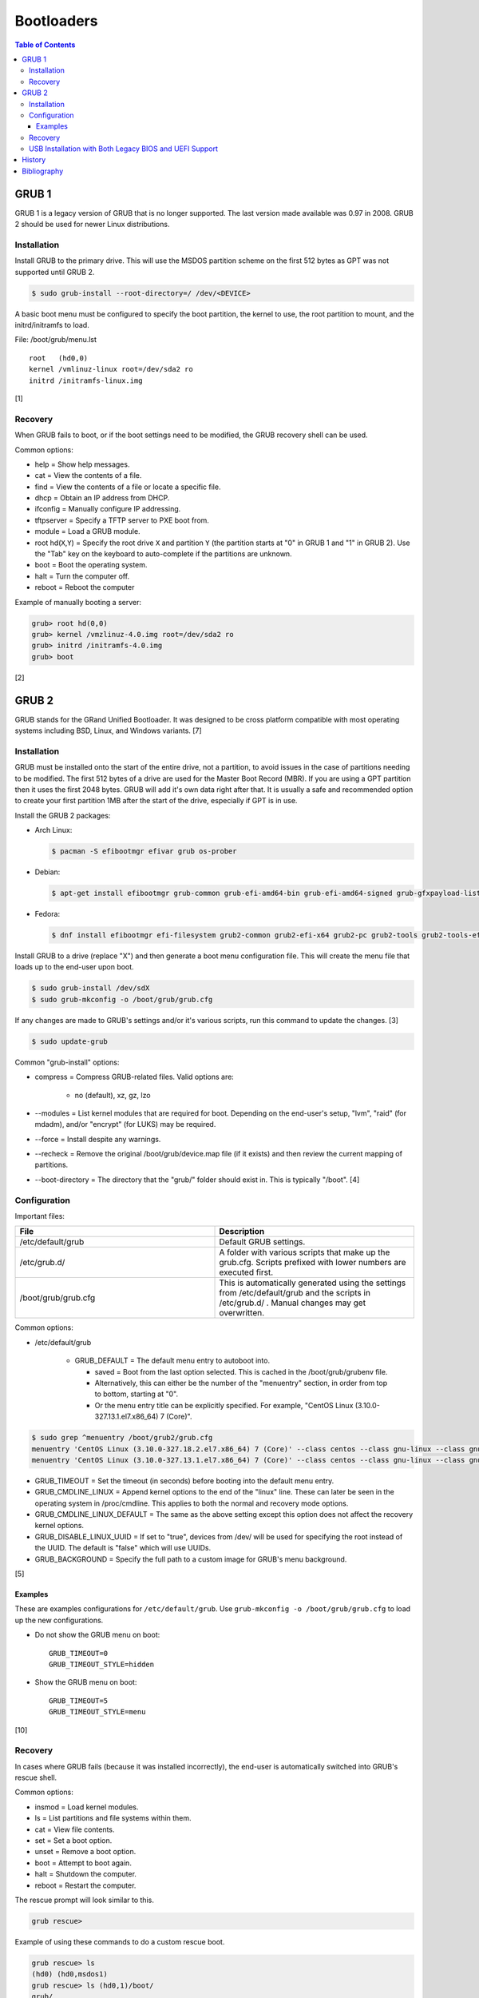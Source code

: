 Bootloaders
===========

.. contents:: Table of Contents

GRUB 1
------

GRUB 1 is a legacy version of GRUB that is no longer supported. The last
version made available was 0.97 in 2008. GRUB 2 should be used for newer
Linux distributions.

Installation
~~~~~~~~~~~~

Install GRUB to the primary drive. This will use the MSDOS partition
scheme on the first 512 bytes as GPT was not supported until GRUB 2.

.. code-block:: sh

    $ sudo grub-install --root-directory=/ /dev/<DEVICE>

A basic boot menu must be configured to specify the boot partition, the
kernel to use, the root partition to mount, and the initrd/initramfs to
load.

File: /boot/grub/menu.lst

::

    root   (hd0,0)
    kernel /vmlinuz-linux root=/dev/sda2 ro
    initrd /initramfs-linux.img

[1]

Recovery
~~~~~~~~

When GRUB fails to boot, or if the boot settings need to be modified,
the GRUB recovery shell can be used.

Common options:

-  help = Show help messages.
-  cat = View the contents of a file.
-  find = View the contents of a file or locate a specific file.
-  dhcp = Obtain an IP address from DHCP.
-  ifconfig = Manually configure IP addressing.
-  tftpserver = Specify a TFTP server to PXE boot from.
-  module = Load a GRUB module.
-  root hd(\ ``X``,\ ``Y``) = Specify the root drive ``X`` and partition
   ``Y`` (the partition starts at "0" in GRUB 1 and "1" in GRUB 2). Use
   the "Tab" key on the keyboard to auto-complete if the partitions are
   unknown.
-  boot = Boot the operating system.
-  halt = Turn the computer off.
-  reboot = Reboot the computer

Example of manually booting a server:

.. code-block:: sh

    grub> root hd(0,0)
    grub> kernel /vmzlinuz-4.0.img root=/dev/sda2 ro
    grub> initrd /initramfs-4.0.img
    grub> boot

[2]

GRUB 2
------

GRUB stands for the GRand Unified Bootloader. It was designed to be
cross platform compatible with most operating systems including BSD,
Linux, and Windows variants. [7]

Installation
~~~~~~~~~~~~

GRUB must be installed onto the start of the entire drive, not a
partition, to avoid issues in the case of partitions needing to be
modified. The first 512 bytes of a drive are used for the Master Boot
Record (MBR). If you are using a GPT partition then it uses the first
2048 bytes. GRUB will add it's own data right after that. It is usually
a safe and recommended option to create your first partition 1MB after
the start of the drive, especially if GPT is in use.

Install the GRUB 2 packages:

-  Arch Linux:

   .. code-block:: sh

      $ pacman -S efibootmgr efivar grub os-prober

-  Debian:

   .. code-block:: sh

      $ apt-get install efibootmgr grub-common grub-efi-amd64-bin grub-efi-amd64-signed grub-gfxpayload-lists grub-pc grub-pc-bin libefiboot1 libefivar1 os-prober shim shim-signed

-  Fedora:

   .. code-block:: sh

      $ dnf install efibootmgr efi-filesystem grub2-common grub2-efi-x64 grub2-pc grub2-tools grub2-tools-efi grub2-tools-extra grub2-tools-minimal grubby os-prober shim-x64

Install GRUB to a drive (replace "X") and then generate a boot menu
configuration file. This will create the menu file that loads up to the
end-user upon boot.

.. code-block:: sh

    $ sudo grub-install /dev/sdX
    $ sudo grub-mkconfig -o /boot/grub/grub.cfg

If any changes are made to GRUB's settings and/or it's various scripts,
run this command to update the changes. [3]

.. code-block:: sh

    $ sudo update-grub

Common "grub-install" options:

-  compress = Compress GRUB-related files. Valid options are:

    -  no (default), xz, gz, lzo

-  --modules = List kernel modules that are required for boot. Depending on the end-user's setup, "lvm", "raid" (for mdadm), and/or "encrypt" (for LUKS) may be required.
-  --force = Install despite any warnings.
-  --recheck = Remove the original /boot/grub/device.map file (if it exists) and then review the current mapping of partitions.
-  --boot-directory = The directory that the "grub/" folder should exist in. This is typically "/boot". [4]

Configuration
~~~~~~~~~~~~~

Important files:

.. csv-table::
   :header: File, Description
   :widths: 20, 20

   "/etc/default/grub", "Default GRUB settings."
   "/etc/grub.d/", "A folder with various scripts that make up the grub.cfg. Scripts prefixed with lower numbers are executed first."
   "/boot/grub/grub.cfg", "This is automatically generated using the settings from /etc/default/grub and the scripts in /etc/grub.d/ . Manual changes may get overwritten."

Common options:

-  /etc/default/grub

    -   GRUB\_DEFAULT = The default menu entry to autoboot into.

        -  saved = Boot from the last option selected. This is cached in the /boot/grub/grubenv file.
        -  Alternatively, this can either be the number of the "menuentry" section, in order from top to bottom, starting at "0".
        -  Or the menu entry title can be explicitly specified. For example, "CentOS Linux (3.10.0-327.13.1.el7.x86\_64) 7 (Core)".

.. code-block:: sh

    $ sudo grep ^menuentry /boot/grub2/grub.cfg
    menuentry 'CentOS Linux (3.10.0-327.18.2.el7.x86_64) 7 (Core)' --class centos --class gnu-linux --class gnu --class os --unrestricted $menuentry_id_option 'gnulinux-3.10.0-327.18.2.el7.x86_64-advanced-d2e5b723-0055-4157-9197-e7d715937e8b' {
    menuentry 'CentOS Linux (3.10.0-327.13.1.el7.x86_64) 7 (Core)' --class centos --class gnu-linux --class gnu --class os --unrestricted $menuentry_id_option 'gnulinux-3.10.0-327.13.1.el7.x86_64-advanced-d2e5b723-0055-4157-9197-e7d715937e8b' {

-  GRUB\_TIMEOUT = Set the timeout (in seconds) before booting into the
   default menu entry.
-  GRUB\_CMDLINE\_LINUX = Append kernel options to the end of the
   "linux" line. These can later be seen in the operating system in
   /proc/cmdline. This applies to both the normal and recovery mode
   options.
-  GRUB\_CMDLINE\_LINUX\_DEFAULT = The same as the above setting except
   this option does not affect the recovery kernel options.
-  GRUB\_DISABLE\_LINUX\_UUID = If set to "true", devices from /dev/
   will be used for specifying the root instead of the UUID. The default
   is "false" which will use UUIDs.
-  GRUB\_BACKGROUND = Specify the full path to a custom image for GRUB's
   menu background.

[5]

Examples
^^^^^^^^

These are examples configurations for ``/etc/default/grub``. Use ``grub-mkconfig -o /boot/grub/grub.cfg`` to load up the new configurations.

-  Do not show the GRUB menu on boot:

   ::

      GRUB_TIMEOUT=0
      GRUB_TIMEOUT_STYLE=hidden

-  Show the GRUB menu on boot:

   ::

      GRUB_TIMEOUT=5
      GRUB_TIMEOUT_STYLE=menu

[10]

Recovery
~~~~~~~~

In cases where GRUB fails (because it was installed incorrectly), the
end-user is automatically switched into GRUB's rescue shell.

Common options:

-  insmod = Load kernel modules.
-  ls = List partitions and file systems within them.
-  cat = View file contents.
-  set = Set a boot option.
-  unset = Remove a boot option.
-  boot = Attempt to boot again.
-  halt = Shutdown the computer.
-  reboot = Restart the computer.

The rescue prompt will look similar to this.

.. code-block:: sh

    grub rescue>

Example of using these commands to do a custom rescue boot.

.. code-block:: sh

    grub rescue> ls
    (hd0) (hd0,msdos1)
    grub rescue> ls (hd0,1)/boot/
    grub/
    vmlinuz
    initramfs-linux.img
    grub rescue> set root=(hd0,1)
    grub rescue> linux /boot/vmlinuz root=/dev/sda1
    grub rescue> initrd /boot/initramfs-linux.img
    grub rescue> boot

Alternatively, you can switch back to the graphical GRUB menu and make
changes there.

.. code-block:: sh

    grub rescue> insmod normal
    grub rescue> normal

For recovering from a corrupt GRUB installation, fully change root into
the environment from a live CD, USB, or PXE network boot. Then you can
modify configuration files and re-install GRUB using the same commands
used during the installation.

In this example, /dev/sda2 is the root partition and /dev/sda1 is the
boot partition. [6]

.. code-block:: sh

    $ sudo mount /dev/sda2 /mnt
    $ sudo mount /dev/sda1 /mnt/boot
    $ sudo mount --bind /dev /mnt/dev
    $ sudo mount -t proc proc /mnt/proc
    $ sudo mount --bind /run /mnt/run
    $ sudo mount -t sysfs sys /mnt/sys
    $ chroot /mnt
    $ /bin/bash
    $ export PATH="$PATH:/sbin:/bin"

If you need to recover GRUB from a chroot that is based on a LVM on the
host node, make sure that LVM tools are installed on the guest. This way
it can properly see the logical volume as a block device.

Debian:

.. code-block:: sh

    $ sudo apt-get install lvm2

Fedora:

.. code-block:: sh

    $ sudo yum install lvm2

USB Installation with Both Legacy BIOS and UEFI Support
~~~~~~~~~~~~~~~~~~~~~~~~~~~~~~~~~~~~~~~~~~~~~~~~~~~~~~~

Linux can be installed onto a portable storage device that can boot on both legacy BIOS computers and newer UEFI computers. UEFI requires a GPT partition table which means a legacy MBR partition scheme will not work.

-  GPT partitions:

   1.  BIOS GRUB boot partition. This extra space provides more room for GRUB to store its boot and partition table data.

      -  Size: 1 MiB.
      -  File system: none.
      -  Partition flag: ``bios_grub``.
      -  Mount point: none.

   2.  EFI partition. This stores the UEFI firmware.

      -  Size: >= 200 MiB.
      -  File system: FAT32.
      -  Partition flags: ``boot`` and ``esp``.
      -  Mount point: ``/boot/efi/``.

   3.  Linux boot partition. This stores the Linux kernel and boot configuration files (optional).

      -  Size: 1 GiB.
      -  File system: ext4.
      -  Partition flags: none.
      -  Mount point: ``/boot/``.

-  GRUB requirements:

   1.  Install GRUB to the UEFI partition mount. Use the ``--removable`` option to set a default UEFI firmware at ``/boot/efi/EFI/BOOT/BOOTX64.efi``. This assumes that only one operating system will be installed on the storage device. [9]
   2.  Install GRUB to the block device (not a partition) that will be used for legacy BIOS boot.
   3.  Regenerate the GRUB configuration file.

Example partition layout:

::

   Number  Start   End 	Size	File system 	Name 	Flags
    1  	1049kB  2097kB  1049kB              	primary  bios_grub
    2  	2097kB  500MB   498MB   fat32       	primary  boot, esp
    3  	500MB   8500MB  8000MB  linux-swap(v1)  primary  swap
    4  	8500MB  128GB   120GB   btrfs       	primary

Arch Linux and Debian:

.. code-block:: sh

   # UEFI
   $ sudo grub-install --target=x86_64-efi --efi-directory=/boot/efi --bootloader-id=<OPERATING_SYSTEM_NAME> --removable
   # BIOS
   $ sudo grub-install --target=i386-pc /dev/<DEVICE>
   $ sudo grub-mkconfig -o /boot/grub/grub.cfg

Fedora:

.. code-block:: sh

   # UEFI
   $ sudo grub2-install --target=x86_64-efi --efi-directory=/boot/efi --bootloader-id=<OPERATING_SYSTEM_NAME> --removable
   # BIOS
   $ sudo grub2-mkconfig -o /boot/grub2/grub.cfg
   $ sudo grub2-install --target=i386-pc /dev/<DEVICE>

Most modern Linux installers will default to installing GRUB with UEFI support. After installation, ensure to run the necessary commands to setup legacy BIOS boot.

[8]

History
-------

-  `Latest <https://github.com/ekultails/rootpages/commits/master/src/administration/bootloaders.rst>`__
-  `< 2019.01.01 <https://github.com/ekultails/rootpages/commits/master/src/bootloaders.rst>`__
-  `< 2018.01.01 <https://github.com/ekultails/rootpages/commits/master/markdown/bootloaders.md>`__

Bibliography
------------

1. "GRUB Legacy." Arch Linux Wiki. January 11, 2017. Accessed February 8, 2017. https://wiki.archlinux.org/index.php/GRUB\_Legacy
2. "GNU GRUB Manual 0.97." GNU. Accessed February 8, 2017. https://www.gnu.org/software/grub/manual/legacy/grub.html
3. "GRUB." Arch Linux Wiki. May 27, 2016. https://wiki.archlinux.org/index.php/GRUB
4. "GRUB2-INSTALL MAN PAGE." Mankier. February 26, 2014. https://www.mankier.com/8/grub2-install
5. "GRUB2/Setup." Ubuntu Documentation. November 29, 2015. https://help.ubuntu.com/community/Grub2/Setup
6. "Grub2/Installing." Ubuntu Documentation. March 6, 2015. https://help.ubuntu.com/community/Grub2/Installing
7. "GNU GRUB Manual 2.00." GNU. Accessed June 27, 2016. https://www.gnu.org/software/grub/manual/grub.html
8. "Is a hybrid Linux USB-Stick for UEFI & legacy BIOS possible?" Super User. March 11, 2018. Accessed June 17, 2020. https://superuser.com/questions/801515/is-a-hybrid-linux-usb-stick-for-uefi-legacy-bios-possible
9. "GRUB/Tips and tricks." ArchWiki. April 17, 2021. Accessed May 31, 2021. https://wiki.archlinux.org/title/GRUB/Tips_and_tricks
10. "Simple configuration handling." GNU GRUB Manual 2.06. Accessed July 5, 2021. https://www.gnu.org/software/grub/manual/grub/html_node/Simple-configuration.html
